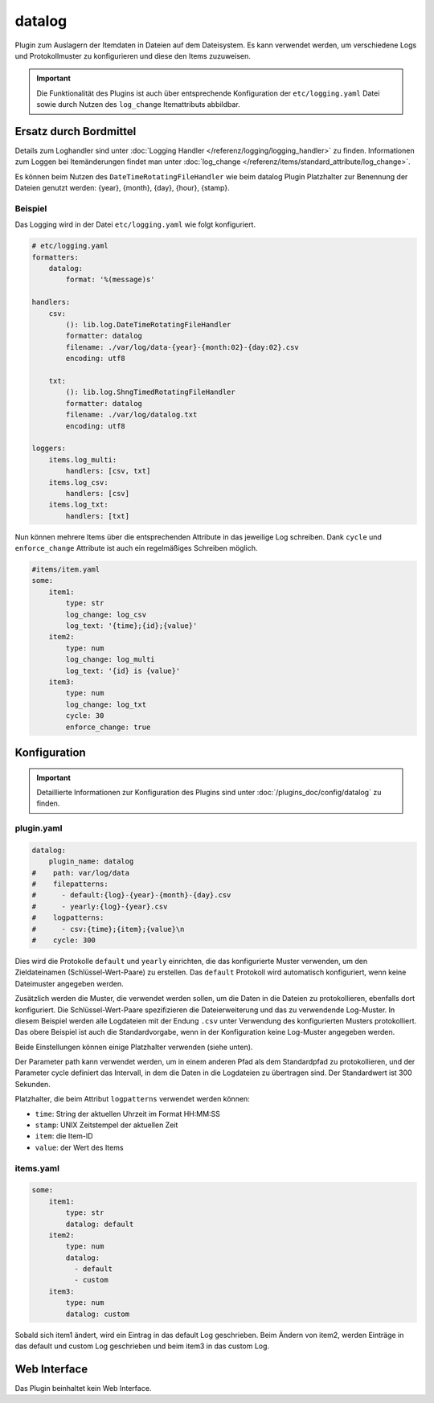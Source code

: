 .. index:: Plugins; datalog
.. index:: datalog

=======
datalog
=======

.. image:: webif/static/img/plugin_logo.svg
   :alt: plugin logo
   :width: 300px
   :height: 300px
   :scale: 50 %
   :align: left

Plugin zum Auslagern der Itemdaten in Dateien auf dem Dateisystem. Es kann verwendet werden,
um verschiedene Logs und Protokollmuster zu konfigurieren und diese den
Items zuzuweisen.

.. important::

    Die Funktionalität des Plugins ist auch über entsprechende Konfiguration der
    ``etc/logging.yaml`` Datei sowie durch Nutzen des ``log_change`` Itemattributs abbildbar.


Ersatz durch Bordmittel
=======================

Details zum Loghandler sind unter :doc:`Logging Handler </referenz/logging/logging_handler>`
zu finden. Informationen zum Loggen bei Itemänderungen findet man unter
:doc:`log_change </referenz/items/standard_attribute/log_change>`.

Es können beim Nutzen des ``DateTimeRotatingFileHandler`` wie beim datalog Plugin Platzhalter zur Benennung der Dateien genutzt werden: {year}, {month}, {day}, {hour}, {stamp}.

Beispiel
--------

Das Logging wird in der Datei ``etc/logging.yaml`` wie folgt konfiguriert.

.. code-block:: yaml

    # etc/logging.yaml
    formatters:
        datalog:
            format: '%(message)s'

    handlers:
        csv:
            (): lib.log.DateTimeRotatingFileHandler
            formatter: datalog
            filename: ./var/log/data-{year}-{month:02}-{day:02}.csv
            encoding: utf8

        txt:
            (): lib.log.ShngTimedRotatingFileHandler
            formatter: datalog
            filename: ./var/log/datalog.txt
            encoding: utf8

    loggers:
        items.log_multi:
            handlers: [csv, txt]
        items.log_csv:
            handlers: [csv]
        items.log_txt:
            handlers: [txt]

Nun können mehrere Items über die entsprechenden Attribute in das jeweilige Log schreiben.
Dank ``cycle`` und ``enforce_change`` Attribute ist auch ein regelmäßiges Schreiben möglich.

.. code-block:: yaml

    #items/item.yaml
    some:
        item1:
            type: str
            log_change: log_csv
            log_text: '{time};{id};{value}'
        item2:
            type: num
            log_change: log_multi
            log_text: '{id} is {value}'
        item3:
            type: num
            log_change: log_txt
            cycle: 30
            enforce_change: true


Konfiguration
=============

.. important::

      Detaillierte Informationen zur Konfiguration des Plugins sind unter :doc:`/plugins_doc/config/datalog` zu finden.

plugin.yaml
-----------

.. code-block:: yaml

   datalog:
       plugin_name: datalog
   #    path: var/log/data
   #    filepatterns:
   #      - default:{log}-{year}-{month}-{day}.csv
   #      - yearly:{log}-{year}.csv
   #    logpatterns:
   #      - csv:{time};{item};{value}\n
   #    cycle: 300

Dies wird die Protokolle ``default`` und ``yearly`` einrichten, die das
konfigurierte Muster verwenden, um den Zieldateinamen (Schlüssel-Wert-Paare) zu erstellen. Das
``default`` Protokoll wird automatisch konfiguriert, wenn keine Dateimuster angegeben werden.

Zusätzlich werden die Muster, die verwendet werden sollen, um die Daten in die Dateien zu protokollieren, ebenfalls dort konfiguriert. Die Schlüssel-Wert-Paare spezifizieren die Dateierweiterung
und das zu verwendende Log-Muster. In diesem Beispiel werden alle Logdateien
mit der Endung ``.csv`` unter Verwendung des konfigurierten Musters protokolliert. Das obere Beispiel ist
auch die Standardvorgabe, wenn in der Konfiguration keine Log-Muster angegeben werden.

Beide Einstellungen können einige Platzhalter verwenden (siehe unten).

Der Parameter path kann verwendet werden, um in einem anderen Pfad als dem
Standardpfad zu protokollieren, und der Parameter cycle definiert das Intervall, in dem
die Daten in die Logdateien zu übertragen sind. Der Standardwert ist 300 Sekunden.

Platzhalter, die beim Attribut ``logpatterns`` verwendet werden können:

-  ``time``: String der aktuellen Uhrzeit im Format HH:MM:SS
-  ``stamp``: UNIX Zeitstempel der aktuellen Zeit
-  ``item``: die Item-ID
-  ``value``: der Wert des Items

items.yaml
----------

.. code-block:: yaml

   some:
       item1:
           type: str
           datalog: default
       item2:
           type: num
           datalog:
             - default
             - custom
       item3:
           type: num
           datalog: custom

Sobald sich item1 ändert, wird ein Eintrag in das default Log geschrieben. Beim Ändern
von item2, werden Einträge in das default und custom Log geschrieben und beim item3 in das custom Log.

Web Interface
=============

Das Plugin beinhaltet kein Web Interface.
